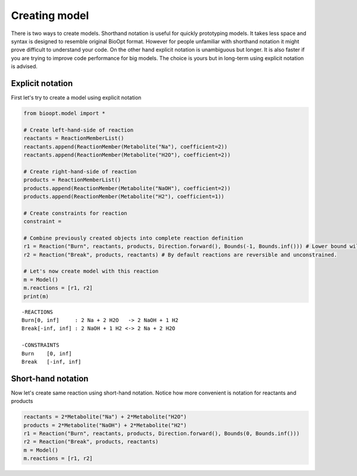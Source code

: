 ================
 Creating model
================

There is two ways to create models. Shorthand notation is useful for quickly prototyping models. It takes less space
and syntax is designed to resemble original BioOpt format. However for people unfamiliar with shorthand notation it
might prove difficult to understand your code. On the other hand explicit notation is unambiguous but longer. It is
also faster if you are trying to improve code performance for big models. The choice is yours but in long-term using
explicit notation is advised.


Explicit notation
==================

First let's try to create a model using explicit notation

.. code:: python

    from bioopt.model import *

    # Create left-hand-side of reaction
    reactants = ReactionMemberList()
    reactants.append(ReactionMember(Metabolite("Na"), coefficient=2))
    reactants.append(ReactionMember(Metabolite("H2O"), coefficient=2))

    # Create right-hand-side of reaction
    products = ReactionMemberList()
    products.append(ReactionMember(Metabolite("NaOH"), coefficient=2))
    products.append(ReactionMember(Metabolite("H2"), coefficient=1))

    # Create constraints for reaction
    constraint =

    # Combine previously created objects into complete reaction definition
    r1 = Reaction("Burn", reactants, products, Direction.forward(), Bounds(-1, Bounds.inf())) # Lower bound will be reset to 0 because reaction is not reversible
    r2 = Reaction("Break", products, reactants) # By default reactions are reversible and unconstrained.

    # Let's now create model with this reaction
    m = Model()
    m.reactions = [r1, r2]
    print(m)

.. parsed-literal::

   -REACTIONS
   Burn[0, inf]     : 2 Na + 2 H2O   -> 2 NaOH + 1 H2
   Break[-inf, inf] : 2 NaOH + 1 H2 <-> 2 Na + 2 H2O

   -CONSTRAINTS
   Burn    [0, inf]
   Break   [-inf, inf]


Short-hand notation
==================

Now let's create same reaction using short-hand notation. Notice how more convenient is notation for reactants and
products

.. code:: python

    reactants = 2*Metabolite("Na") + 2*Metabolite("H2O")
    products = 2*Metabolite("NaOH") + 2*Metabolite("H2")
    r1 = Reaction("Burn", reactants, products, Direction.forward(), Bounds(0, Bounds.inf()))
    r2 = Reaction("Break", products, reactants)
    m = Model()
    m.reactions = [r1, r2]



